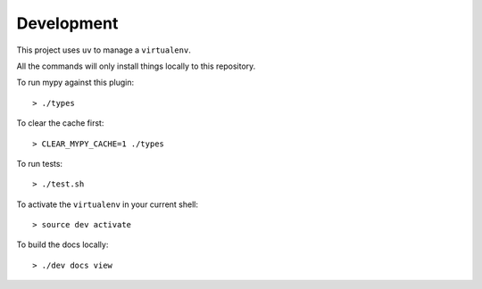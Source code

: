 Development
===========

This project uses ``uv`` to manage a ``virtualenv``.

All the commands will only install things locally to this repository.

To run mypy against this plugin::

  > ./types

To clear the cache first::

  > CLEAR_MYPY_CACHE=1 ./types 

To run tests::

  > ./test.sh

To activate the ``virtualenv`` in your current shell::

  > source dev activate

To build the docs locally::

  > ./dev docs view
